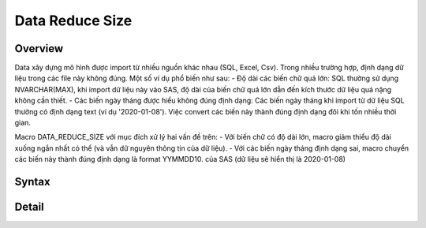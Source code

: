 .. _post-data_reducesize:

================
Data Reduce Size
================

Overview
========

Data xây dựng mô hình được import từ nhiều nguồn khác nhau (SQL, Excel, Csv). Trong nhiều trường hợp, định dạng dữ liệu trong các file này không đúng. Một số ví dụ phổ biến như sau:
- Độ dài các biến chữ quá lớn: SQL thường sử dụng NVARCHAR(MAX), khi import dữ liệu này vào SAS, độ dài của biến chữ quá lớn dẫn đến kích thước dữ liệu quá nặng không cần thiết.
- Các biến ngày tháng được hiểu không đúng định dạng: Các biến ngày tháng khi import từ dữ liệu SQL thường có định dạng text (ví dụ '2020-01-08'). Việc convert các biến này thành đúng định dạng đôi khi tốn nhiều thời gian.

Macro DATA_REDUCE_SIZE với mục đích xử lý hai vấn đề trên:
- Với biến chữ có độ dài lớn, macro giảm thiểu độ dài xuống ngắn nhất có thể (và vẫn dữ nguyên thông tin của dữ liệu).
- Với các biến ngày tháng định dạng sai, macro chuyển các biến này thành đúng định dạng  là format YYMMDD10. của SAS (dữ liệu sẽ hiển thị là 2020-01-08)

Syntax
======

Detail
======




